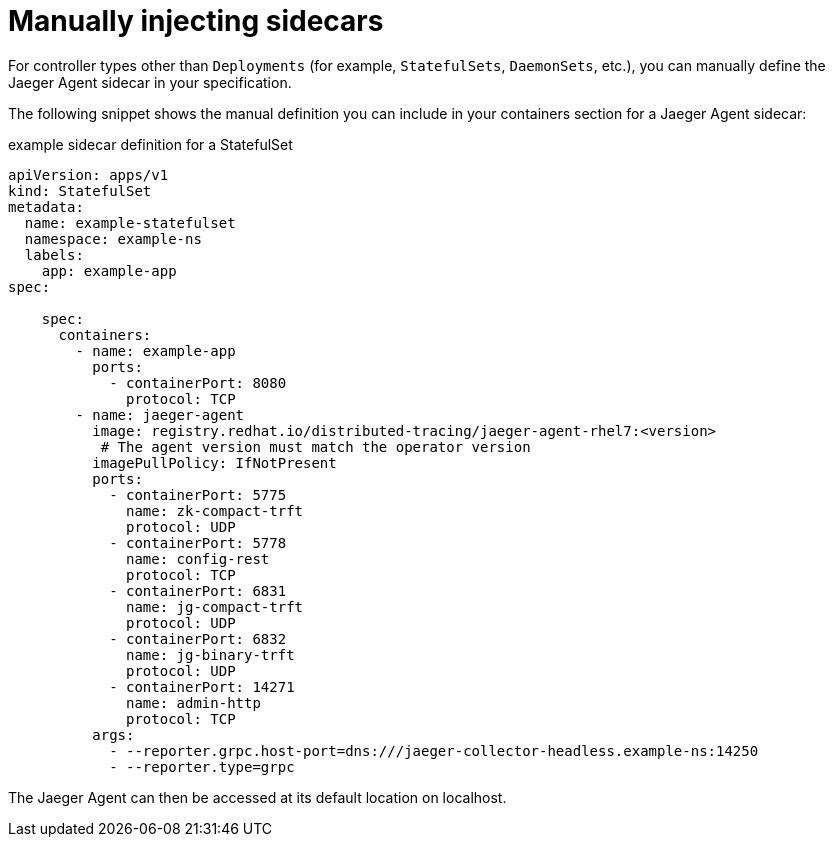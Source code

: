 ////
This PROCEDURE module included in the following assemblies:
- rhbjaeger-deploying.adoc
////

[id="jaeger-sidecar-manual_{context}"]
= Manually injecting sidecars
:pantheon-module-type: PROCEDURE

For controller types other than `Deployments` (for example,  `StatefulSets`, `DaemonSets`, etc.), you can manually define the Jaeger Agent sidecar in your specification.

The following snippet shows the manual definition you can include in your containers section for a Jaeger Agent sidecar:

.example sidecar definition for a StatefulSet
[source,yaml]
----
apiVersion: apps/v1
kind: StatefulSet
metadata:
  name: example-statefulset
  namespace: example-ns
  labels:
    app: example-app
spec:

    spec:
      containers:
        - name: example-app
          ports:
            - containerPort: 8080
              protocol: TCP
        - name: jaeger-agent
          image: registry.redhat.io/distributed-tracing/jaeger-agent-rhel7:<version>
           # The agent version must match the operator version
          imagePullPolicy: IfNotPresent
          ports:
            - containerPort: 5775
              name: zk-compact-trft
              protocol: UDP
            - containerPort: 5778
              name: config-rest
              protocol: TCP
            - containerPort: 6831
              name: jg-compact-trft
              protocol: UDP
            - containerPort: 6832
              name: jg-binary-trft
              protocol: UDP
            - containerPort: 14271
              name: admin-http
              protocol: TCP
          args:
            - --reporter.grpc.host-port=dns:///jaeger-collector-headless.example-ns:14250
            - --reporter.type=grpc
----

The Jaeger Agent can then be accessed at its default location on localhost.
